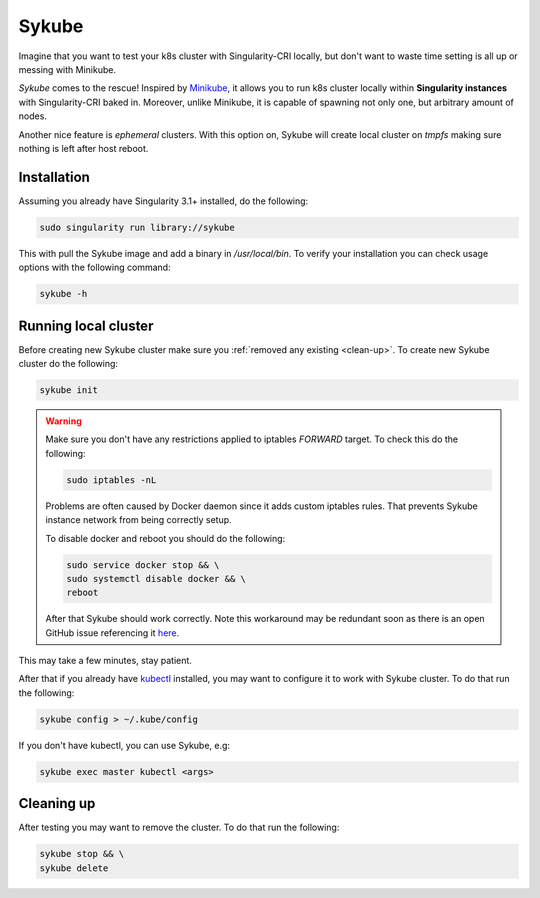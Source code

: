 .. _sykube:

======
Sykube
======

Imagine that you want to test your k8s cluster with Singularity-CRI locally, but don't want to waste
time setting is all up or messing with Minikube.

*Sykube* comes to the rescue! Inspired by `Minikube <https://kubernetes.io/docs/setup/minikube/>`_, it allows
you to run k8s cluster locally within **Singularity instances** with Singularity-CRI baked in. Moreover, unlike
Minikube, it is capable of spawning not only one, but arbitrary amount of nodes.

Another nice feature is *ephemeral* clusters. With this option on, Sykube will create local cluster
on *tmpfs* making sure nothing is left after host reboot.

.. image:: img/sykube-cluster.png

------------
Installation
------------

Assuming you already have Singularity 3.1+ installed, do the following:

.. code-block:: bash

	sudo singularity run library://sykube

This with pull the Sykube image and add a binary in `/usr/local/bin`. To verify your installation
you can check usage options with the following command:

.. code-block:: bash

	sykube -h

---------------------
Running local cluster
---------------------

Before creating new Sykube cluster make sure you :ref:`removed any existing <clean-up>`.
To create new Sykube cluster do the following:

.. code-block:: bash

	sykube init


.. warning::
	Make sure you don't have any restrictions applied to iptables `FORWARD` target. To check this
	do the following:

	.. code-block:: bash

		sudo iptables -nL

	Problems are often caused by Docker daemon since it adds custom	iptables rules.
	That prevents Sykube instance network from being correctly setup.

	To disable docker and reboot you should do the following:

	.. code-block:: bash

		sudo service docker stop && \
		sudo systemctl disable docker && \
		reboot

	After that Sykube should work correctly. Note this workaround may be redundant soon as
	there is an open GitHub issue referencing it `here <https://github.com/containernetworking/plugins/pull/75>`_.


This may take a few minutes, stay patient.

After that if you already have `kubectl <https://kubernetes.io/docs/tasks/tools/install-kubectl/>`_ installed, you
may want to configure it to work with Sykube cluster. To do that run the following:

.. code-block:: bash

	sykube config > ~/.kube/config

If you don't have kubectl, you can use Sykube, e.g:

.. code-block:: bash

	sykube exec master kubectl <args>


.. _clean-up:

-----------
Cleaning up
-----------

After testing you may want to remove the cluster. To do that run the following:

.. code-block:: bash

	sykube stop && \
	sykube delete

